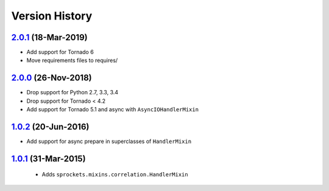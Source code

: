 Version History
---------------

`2.0.1`_ (18-Mar-2019)
~~~~~~~~~~~~~~~~~~~~~~
- Add support for Tornado 6
- Move requirements files to requires/

`2.0.0`_ (26-Nov-2018)
~~~~~~~~~~~~~~~~~~~~~~
- Drop support for Python 2.7, 3.3, 3.4
- Drop support for Tornado < 4.2
- Add support for Tornado 5.1 and async with ``AsyncIOHandlerMixin``

`1.0.2`_ (20-Jun-2016)
~~~~~~~~~~~~~~~~~~~~~~
- Add support for async prepare in superclasses of ``HandlerMixin``

`1.0.1`_ (31-Mar-2015)
~~~~~~~~~~~~~~~~~~~~~~
 - Adds ``sprockets.mixins.correlation.HandlerMixin``

.. _`2.0.1`: https://github.com/sprockets/sprockets.mixins.correlation/compare/2.0.0...2.0.1
.. _`2.0.0`: https://github.com/sprockets/sprockets.mixins.correlation/compare/1.0.2...2.0.0
.. _`1.0.2`: https://github.com/sprockets/sprockets.mixins.correlation/compare/1.0.1...1.0.2
.. _`1.0.1`: https://github.com/sprockets/sprockets.mixins.correlation/compare/0.0.0...1.0.1
